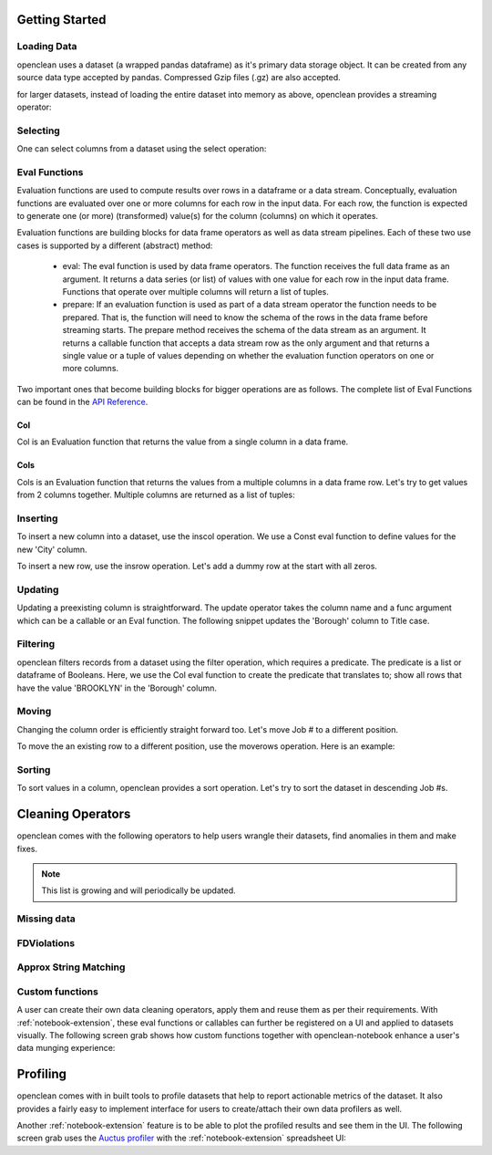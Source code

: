 Getting Started
===============


Loading Data
------------
openclean uses a dataset (a wrapped pandas dataframe) as it's primary data storage object.
It can be created from any source data type accepted by pandas. Compressed Gzip files (.gz) are also accepted.

.. jupyter-execute::

    from openclean.data.load import dataset

    ds = dataset('source/data/addresses.csv')

    ds.head()

for larger datasets, instead of loading the entire dataset into memory as above, openclean provides a streaming operator:

.. jupyter-execute::

    from openclean.pipeline import stream

    sm = stream('source/data/addresses.csv')

    print(sm)


Selecting
---------
One can select columns from a dataset using the select operation:

.. jupyter-execute::

    from openclean.operator.transform.select import select

    selected = select(ds, columns=['Job #', 'GIS_NTA_NAME'], names=['job_id','neighborhood'])

    selected.head()


Eval Functions
--------------
Evaluation functions are used to compute results over rows in a dataframe
or a data stream. Conceptually, evaluation functions are evaluated
over one or more columns for each row in the input data. For each row, the
function is expected to generate one (or more) (transformed) value(s) for
the column (columns) on which it operates.

Evaluation functions are building blocks for data frame operators as well
as data stream pipelines. Each of these two use cases is supported by a
different (abstract) method:

    * eval: The eval function is used by data frame operators. The function
      receives the full data frame as an argument. It returns a data series
      (or list) of values with one value for each row in the input data frame.
      Functions that operate over multiple columns will return a list of
      tuples.

    * prepare: If an evaluation function is used as part of a data stream
      operator the function needs to be prepared. That is, the function will
      need to know the schema of the rows in the data frame before streaming
      starts. The prepare method receives the schema of the data stream as an
      argument. It returns a callable function that accepts a data stream row
      as the only argument and that returns a single value or a tuple of values
      depending on whether the evaluation function operators on one or more
      columns.

Two important ones that become building blocks for bigger operations are as follows.
The complete list of Eval Functions can be found in the `API Reference <index.html#api-ref>`_.

Col
^^^
Col is an Evaluation function that returns the value from a single column in a data frame.

.. jupyter-execute::

    from openclean.function.eval.base import Col

    boro = Col('Borough').eval(ds)

    print(boro)

Cols
^^^^
Cols is an Evaluation function that returns the values from a multiple columns in a data frame row. Let's try
to get values from 2 columns together. Multiple columns are returned as a list of tuples:

.. jupyter-execute::

    from openclean.function.eval.base import Cols

    job_locations = Cols(['Job #','Borough']).eval(ds)

    print(job_locations)


Inserting
---------
To insert a new column into a dataset, use the inscol operation. We use a Const eval function to define values for the
new 'City' column.

.. jupyter-execute::

    from openclean.operator.transform.insert import inscol
    from openclean.function.eval.base import Const

    new_col = inscol(ds, names=['City'], pos=4, values=Const('New York'))

    new_col.head()

To insert a new row, use the insrow operation. Let's add a dummy row at the start with all zeros.

.. jupyter-execute::

    from openclean.operator.transform.insert import insrow

    new_row = insrow(ds, pos=0, values=[0,0,0,0])

    new_row.head()

Updating
--------
Updating a preexisting column is straightforward. The update operator takes the column name and a func argument
which can be a callable or an Eval function. The following snippet updates the 'Borough' column to Title case.

.. jupyter-execute::

    from openclean.operator.transform.update import update

    title_case = update(ds, columns='Borough', func=str.title)

    title_case.head()

Filtering
---------
openclean filters records from a dataset using the filter operation, which requires a predicate. The predicate
is a list or dataframe of Booleans. Here, we use the Col eval function to create the predicate that translates to;
show all rows that have the value 'BROOKLYN' in the 'Borough' column.

.. jupyter-execute::

    from openclean.operator.transform.filter import filter
    from openclean.function.eval.base import Col

    filtered = filter(ds, predicate=Col('Borough')=='BROOKLYN')

    filtered.head()

Moving
------
Changing the column order is efficiently straight forward too. Let's move Job # to a different position.

.. jupyter-execute::

    from openclean.operator.transform.move import movecols

    moved_col = movecols(ds, 'Job #', 2)

    moved_col.head()

To move the an existing row to a different position, use the moverows operation. Here is an example:

.. jupyter-execute::

    from openclean.operator.transform.move import move_rows

    moved_row = move_rows(ds, 0, 2)

    moved_row.head()


Sorting
-------
To sort values in a column, openclean provides a sort operation. Let's try to sort the dataset in descending Job #s.

.. jupyter-execute::

    from openclean.operator.transform.sort import order_by

    sorted = order_by(ds, columns='Job #', reversed=True)

    sorted.head()


Cleaning Operators
==================
openclean comes with the following operators to help users wrangle their datasets, find anomalies in them and make fixes.

.. note:: This list is growing and will periodically be updated.

Missing data
------------


FDViolations
------------


Approx String Matching
----------------------


Custom functions
----------------
A user can create their own data cleaning operators, apply them and reuse them as per their requirements.
With :ref:`notebook-extension`, these eval functions or callables can further be registered on a UI and applied to
datasets visually. The following screen grab shows how custom functions together with
openclean-notebook enhance a user's data munging experience:

.. only:: html

   .. figure:: data/custom_func.gif


Profiling
=========
openclean comes with in built tools to profile datasets that help to report actionable metrics of the dataset. It
also provides a fairly easy to implement interface for users to create/attach their own data profilers as well.





Another :ref:`notebook-extension` feature is to be able to plot the profiled results and see them in the UI. The following
screen grab uses the `Auctus profiler <https://pypi.org/project/datamart-profiler/>`_ with the :ref:`notebook-extension` spreadsheet UI:

.. only:: html

   .. figure:: data/auctus_profiler.gif
